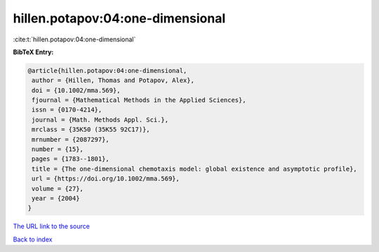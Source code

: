 hillen.potapov:04:one-dimensional
=================================

:cite:t:`hillen.potapov:04:one-dimensional`

**BibTeX Entry:**

.. code-block:: bibtex

   @article{hillen.potapov:04:one-dimensional,
    author = {Hillen, Thomas and Potapov, Alex},
    doi = {10.1002/mma.569},
    fjournal = {Mathematical Methods in the Applied Sciences},
    issn = {0170-4214},
    journal = {Math. Methods Appl. Sci.},
    mrclass = {35K50 (35K55 92C17)},
    mrnumber = {2087297},
    number = {15},
    pages = {1783--1801},
    title = {The one-dimensional chemotaxis model: global existence and asymptotic profile},
    url = {https://doi.org/10.1002/mma.569},
    volume = {27},
    year = {2004}
   }
`The URL link to the source <ttps://doi.org/10.1002/mma.569}>`_


`Back to index <../By-Cite-Keys.html>`_
